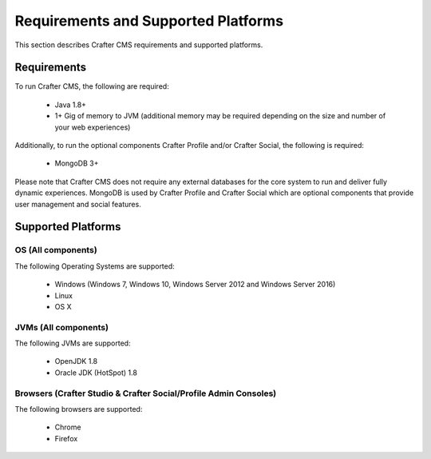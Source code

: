 .. index:: Requirements and Supported Platforms

..  _requirements_supported_platforms:

====================================
Requirements and Supported Platforms
====================================

This section describes Crafter CMS requirements and supported platforms.

------------
Requirements
------------

To run Crafter CMS, the following are required:

    - Java 1.8+
    - 1+ Gig of memory to JVM (additional memory may be required depending on the size and number of your web experiences)
    
Additionally, to run the optional components Crafter Profile and/or Crafter Social, the following is required:

    - MongoDB 3+

Please note that Crafter CMS does not require any external databases for the core system to run and deliver fully dynamic experiences.  MongoDB is used by Crafter Profile and Crafter Social which are optional components that provide user management and social features.

-------------------
Supported Platforms
-------------------

^^^^^^^^^^^^^^^^^^^
OS (All components)
^^^^^^^^^^^^^^^^^^^

The following Operating Systems are supported:

    - Windows (Windows 7, Windows 10, Windows Server 2012 and Windows Server 2016)
    - Linux
    - OS X
    
^^^^^^^^^^^^^^^^^^^^^
JVMs (All components)
^^^^^^^^^^^^^^^^^^^^^

The following JVMs are supported:

    - OpenJDK 1.8
    - Oracle JDK (HotSpot) 1.8

^^^^^^^^^^^^^^^^^^^^^^^^^^^^^^^^^^^^^^^^^^^^^^^^^^^^^^^^^^^^^^^^^
Browsers (Crafter Studio & Crafter Social/Profile Admin Consoles)
^^^^^^^^^^^^^^^^^^^^^^^^^^^^^^^^^^^^^^^^^^^^^^^^^^^^^^^^^^^^^^^^^

The following browsers are supported:

    - Chrome
    - Firefox

